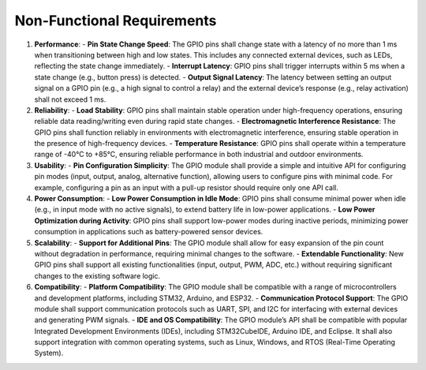 ===============================
Non-Functional Requirements
===============================

1. **Performance**:
   - **Pin State Change Speed**: The GPIO pins shall change state with a latency of no more than 1 ms when transitioning between high and low states. This includes any connected external devices, such as LEDs, reflecting the state change immediately.
   - **Interrupt Latency**: GPIO pins shall trigger interrupts within 5 ms when a state change (e.g., button press) is detected.
   - **Output Signal Latency**: The latency between setting an output signal on a GPIO pin (e.g., a high signal to control a relay) and the external device’s response (e.g., relay activation) shall not exceed 1 ms.

2. **Reliability**:
   - **Load Stability**: GPIO pins shall maintain stable operation under high-frequency operations, ensuring reliable data reading/writing even during rapid state changes.
   - **Electromagnetic Interference Resistance**: The GPIO pins shall function reliably in environments with electromagnetic interference, ensuring stable operation in the presence of high-frequency devices.
   - **Temperature Resistance**: GPIO pins shall operate within a temperature range of -40°C to +85°C, ensuring reliable performance in both industrial and outdoor environments.

3. **Usability**:
   - **Pin Configuration Simplicity**: The GPIO module shall provide a simple and intuitive API for configuring pin modes (input, output, analog, alternative function), allowing users to configure pins with minimal code. For example, configuring a pin as an input with a pull-up resistor should require only one API call.

4. **Power Consumption**:
   - **Low Power Consumption in Idle Mode**: GPIO pins shall consume minimal power when idle (e.g., in input mode with no active signals), to extend battery life in low-power applications.
   - **Low Power Optimization during Activity**: GPIO pins shall support low-power modes during inactive periods, minimizing power consumption in applications such as battery-powered sensor devices.

5. **Scalability**:
   - **Support for Additional Pins**: The GPIO module shall allow for easy expansion of the pin count without degradation in performance, requiring minimal changes to the software.
   - **Extendable Functionality**: New GPIO pins shall support all existing functionalities (input, output, PWM, ADC, etc.) without requiring significant changes to the existing software logic.

6. **Compatibility**:
   - **Platform Compatibility**: The GPIO module shall be compatible with a range of microcontrollers and development platforms, including STM32, Arduino, and ESP32.
   - **Communication Protocol Support**: The GPIO module shall support communication protocols such as UART, SPI, and I2C for interfacing with external devices and generating PWM signals.
   - **IDE and OS Compatibility**: The GPIO module’s API shall be compatible with popular Integrated Development Environments (IDEs), including STM32CubeIDE, Arduino IDE, and Eclipse. It shall also support integration with common operating systems, such as Linux, Windows, and RTOS (Real-Time Operating System).
